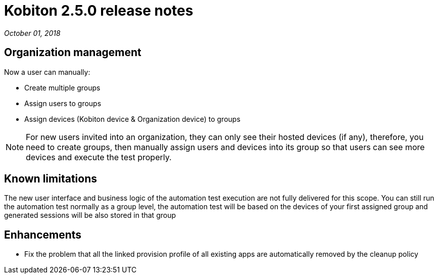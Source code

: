 = Kobiton 2.5.0 release notes
:navtitle: Kobiton 2.5.0 release notes

_October 01, 2018_

== Organization management

Now a user can manually:

* Create multiple groups
* Assign users to groups
* Assign devices (Kobiton device & Organization device) to groups

[NOTE]
For new users invited into an organization, they can only see their hosted devices (if any), therefore, you need to create groups, then manually assign users and devices into its group so that users can see more devices and execute the test properly.

== Known limitations

The new user interface and business logic of the automation test execution are not fully delivered for this scope. You can still run the automation test normally as a group level, the automation test will be based on the devices of your first assigned group and generated sessions will be also stored in that group

== Enhancements

* Fix the problem that all the linked provision profile of all existing apps are automatically removed by the cleanup policy
